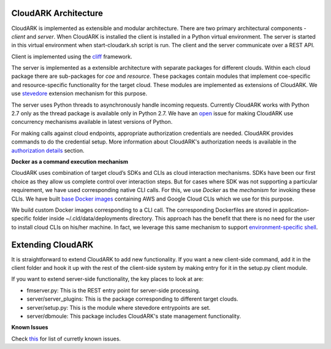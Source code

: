 CloudARK Architecture
----------------------

CloudARK is implemented as extensible and modular architecture.
There are two primary architectural components - *client* and *server*.
When CloudARK is installed the client is installed in a Python virtual environment.
The server is started in this virtual environment when start-cloudark.sh script is run.
The client and the server communicate over a REST API.

Client is implemented using the cliff_ framework.

.. _cliff: https://docs.openstack.org/cliff/latest/

The server is implemented as a extensible architecture with separate packages for different
clouds. Within each cloud package there are sub-packages for *coe* and *resource*.
These packages contain modules that implement coe-specific and resource-specific functionality
for the target cloud. These modules are implemented as extensions of CloudARK. We use
stevedore_ extension mechanism for this purpose.

.. _stevedore: https://pypi.python.org/pypi/stevedore

The server uses Python threads to asynchronously handle incoming requests. Currently CloudARK works
with Python 2.7 only as the thread package is available only in Python 2.7.
We have an open_ issue for making CloudARK use concurrency mechanisms available in latest versions of Python.

.. _open: https://github.com/cloud-ark/cloudark/issues/34

For making calls against cloud endpoints, appropriate authorization credentials are needed. CloudARK provides commands to do the credential setup.
More information about CloudARK's authorization needs is available in the `authorization details`__ section.

.. _auth: https://cloud-ark.github.io/cloudark/docs/html/html/deployments.html#authorization-details

__ auth_

**Docker as a command execution mechanism**

CloudARK uses combination of target cloud’s SDKs and CLIs as cloud interaction mechanisms.
SDKs have been our first choice as they allow us complete control over interaction steps.
But for cases where SDK was not supporting a particular requirement, we have used corresponding native CLI calls.
For this, we use *Docker* as the *mechanism* for invoking these CLIs.
We have built `base Docker images`__ containing AWS and Google Cloud CLIs which we use for this purpose.

.. _baseimages: https://hub.docker.com/r/lmecld/clis/tags/

__ baseimages_

We build custom Docker images corresponding to a CLI call. The corresponding Dockerfiles
are stored in application-specific folder inside ~/.cld/data/deployments directory.
This approach has the benefit that there is no need for the user to install cloud CLIs on his/her machine.
In fact, we leverage this same mechanism to support `environment-specific shell`__.

.. _envshell: https://cloud-ark.github.io/cloudark/docs/html/html/faq.html

__ envshell_



Extending CloudARK
-------------------

It is straightforward to extend CloudARK to add new functionality. If you want a new client-side
command, add it in the client folder and hook it up with the rest of the client-side
system by making entry for it in the setup.py client module.

If you want to extend server-side functionality, the key places to look at are:

- fmserver.py: This is the REST entry point for server-side processing.

- server/server_plugins: This is the package corresponding to different target clouds.

- server/setup.py: This is the module where stevedore entrypoints are set.

- server/dbmoule: This package includes CloudARK's state management functionality.


**Known Issues**

Check this_ for list of curretly known issues.

.. _this: https://github.com/cloud-ark/cloudark/issues
